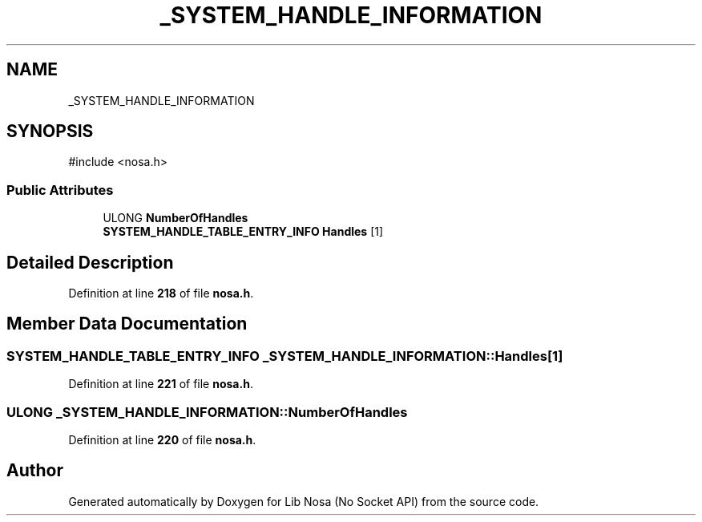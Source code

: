 .TH "_SYSTEM_HANDLE_INFORMATION" 3 "Version 0.0.1" "Lib Nosa (No Socket API)" \" -*- nroff -*-
.ad l
.nh
.SH NAME
_SYSTEM_HANDLE_INFORMATION
.SH SYNOPSIS
.br
.PP
.PP
\fR#include <nosa\&.h>\fP
.SS "Public Attributes"

.in +1c
.ti -1c
.RI "ULONG \fBNumberOfHandles\fP"
.br
.ti -1c
.RI "\fBSYSTEM_HANDLE_TABLE_ENTRY_INFO\fP \fBHandles\fP [1]"
.br
.in -1c
.SH "Detailed Description"
.PP 
Definition at line \fB218\fP of file \fBnosa\&.h\fP\&.
.SH "Member Data Documentation"
.PP 
.SS "\fBSYSTEM_HANDLE_TABLE_ENTRY_INFO\fP _SYSTEM_HANDLE_INFORMATION::Handles[1]"

.PP
Definition at line \fB221\fP of file \fBnosa\&.h\fP\&.
.SS "ULONG _SYSTEM_HANDLE_INFORMATION::NumberOfHandles"

.PP
Definition at line \fB220\fP of file \fBnosa\&.h\fP\&.

.SH "Author"
.PP 
Generated automatically by Doxygen for Lib Nosa (No Socket API) from the source code\&.

